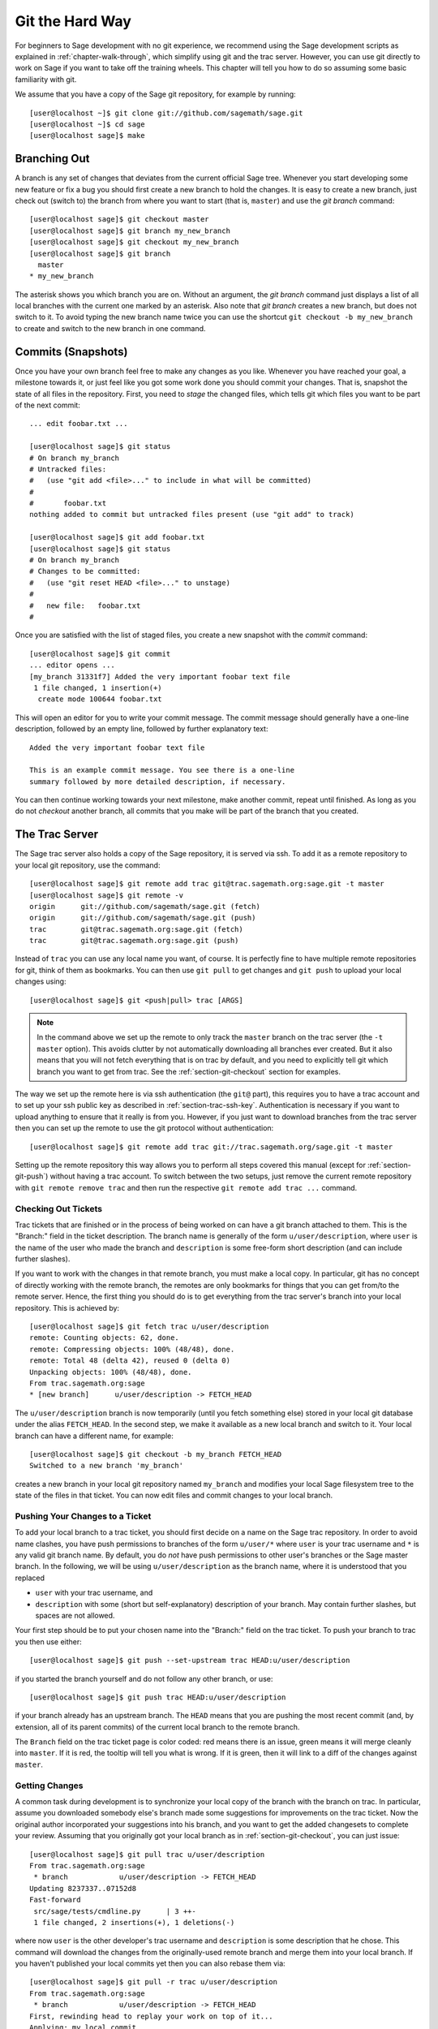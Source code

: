 .. _chapter-manual-git:

================
Git the Hard Way
================

For beginners to Sage development with no git experience, we recommend using
the Sage development scripts as explained in :ref:`chapter-walk-through`, which
simplify using git and the trac server. However, you can use git
directly to work on Sage if you want to take off the training
wheels. This chapter will tell you how to do so assuming some
basic familiarity with git.

We assume that you have a copy of the Sage git repository, for example
by running::

    [user@localhost ~]$ git clone git://github.com/sagemath/sage.git
    [user@localhost ~]$ cd sage
    [user@localhost sage]$ make


.. _section-git-branch:

Branching Out
=============

A branch is any set of changes that deviates from the current official
Sage tree. Whenever you start developing some new feature or fix a bug
you should first create a new branch to hold the changes. It is easy
to create a new branch, just check out (switch to) the branch from
where you want to start (that is, ``master``) and use the *git
branch* command::

    [user@localhost sage]$ git checkout master
    [user@localhost sage]$ git branch my_new_branch
    [user@localhost sage]$ git checkout my_new_branch
    [user@localhost sage]$ git branch
      master
    * my_new_branch

The asterisk shows you which branch you are on. Without an argument,
the *git branch* command just displays a list of all local branches
with the current one marked by an asterisk. Also note that *git
branch* creates a new branch, but does not switch to it. To avoid
typing the new branch name twice you can use the shortcut ``git
checkout -b my_new_branch`` to create and switch to the new branch in
one command.


.. _section-git-commit:

Commits (Snapshots)
===================

Once you have your own branch feel free to make any changes as you
like. Whenever you have reached your goal, a milestone towards it, or
just feel like you got some work done you should commit your
changes. That is, snapshot the state of all files in the
repository. First, you need to *stage* the changed files, which tells
git which files you want to be part of the next commit::

    ... edit foobar.txt ...

    [user@localhost sage]$ git status
    # On branch my_branch
    # Untracked files:
    #   (use "git add <file>..." to include in what will be committed)
    #
    #       foobar.txt
    nothing added to commit but untracked files present (use "git add" to track)

    [user@localhost sage]$ git add foobar.txt
    [user@localhost sage]$ git status
    # On branch my_branch
    # Changes to be committed:
    #   (use "git reset HEAD <file>..." to unstage)
    #
    #   new file:   foobar.txt
    #

Once you are satisfied with the list of staged files, you create a new
snapshot with the *commit* command::

    [user@localhost sage]$ git commit
    ... editor opens ...
    [my_branch 31331f7] Added the very important foobar text file
     1 file changed, 1 insertion(+)
      create mode 100644 foobar.txt

This will open an editor for you to write your commit message. The
commit message should generally have a one-line description, followed
by an empty line, followed by further explanatory text::

    Added the very important foobar text file

    This is an example commit message. You see there is a one-line
    summary followed by more detailed description, if necessary.

You can then continue working towards your next milestone, make
another commit, repeat until finished. As long as you do not
*checkout* another branch, all commits that you make will be part of
the branch that you created.



.. _section-git-trac:

The Trac Server
===============

The Sage trac server also holds a copy of the Sage repository, it is
served via ssh. To add it as a remote repository to your local git
repository, use the command::

    [user@localhost sage]$ git remote add trac git@trac.sagemath.org:sage.git -t master
    [user@localhost sage]$ git remote -v
    origin      git://github.com/sagemath/sage.git (fetch)
    origin      git://github.com/sagemath/sage.git (push)
    trac        git@trac.sagemath.org:sage.git (fetch)
    trac        git@trac.sagemath.org:sage.git (push)

Instead of ``trac`` you can use any local name you want, of course. It
is perfectly fine to have multiple remote repositories for git, think
of them as bookmarks. You can then use ``git pull`` to get changes and
``git push`` to upload your local changes using::

    [user@localhost sage]$ git <push|pull> trac [ARGS]

.. note::
   
    In the command above we set up the remote to only track the
    ``master`` branch on the trac server (the ``-t master``
    option). This avoids clutter by not automatically downloading all
    branches ever created. But it also means that you will not fetch
    everything that is on trac by default, and you need to explicitly
    tell git which branch you want to get from trac. See the
    :ref:`section-git-checkout` section for examples.

The way we set up the remote here is via ssh authentication (the
``git@`` part), this requires you to have a trac account and to set up
your ssh public key as described in
:ref:`section-trac-ssh-key`. Authentication is necessary if you want
to upload anything to ensure that it really is from you. However, if
you just want to download branches from the trac server then you can
set up the remote to use the git protocol without authentication::

    [user@localhost sage]$ git remote add trac git://trac.sagemath.org/sage.git -t master

Setting up the remote repository this way allows you to perform all
steps covered this manual (except for :ref:`section-git-push`) without
having a trac account. To switch between the two setups, just remove
the current remote repository with ``git remote remove trac`` and then
run the respective ``git remote add trac ...`` command.
     



.. _section-git-checkout:

Checking Out Tickets
--------------------


Trac tickets that are finished or in the process of being worked on
can have a git branch attached to them. This is the "Branch:" field in
the ticket description. The branch name is generally of the form
``u/user/description``, where ``user`` is the name of the user who
made the branch and ``description`` is some free-form short
description (and can include further slashes).

If you want to work with the changes in that remote branch, you must
make a local copy. In particular, git has no concept of directly
working with the remote branch, the remotes are only bookmarks for
things that you can get from/to the remote server. Hence, the first
thing you should do is to get everything from the trac server's branch
into your local repository. This is achieved by::

    [user@localhost sage]$ git fetch trac u/user/description
    remote: Counting objects: 62, done.
    remote: Compressing objects: 100% (48/48), done.
    remote: Total 48 (delta 42), reused 0 (delta 0)
    Unpacking objects: 100% (48/48), done.
    From trac.sagemath.org:sage
    * [new branch]      u/user/description -> FETCH_HEAD

The ``u/user/description`` branch is now temporarily (until you fetch
something else) stored in your local git database under the alias
``FETCH_HEAD``. In the second step, we make it available as a new
local branch and switch to it. Your local branch can have a different
name, for example::

    [user@localhost sage]$ git checkout -b my_branch FETCH_HEAD
    Switched to a new branch 'my_branch'

creates a new branch in your local git repository named ``my_branch``
and modifies your local Sage filesystem tree to the state of the files
in that ticket. You can now edit files and commit changes to your
local branch.


.. _section-git-push:

Pushing Your Changes to a Ticket
--------------------------------

To add your local branch to a trac ticket, you should first decide on
a name on the Sage trac repository. In order to avoid name clashes,
you have push permissions to branches of the form ``u/user/*`` where
``user`` is your trac username and ``*`` is any valid git branch name.
By default, you do *not* have push permissions
to other user's branches or the Sage master branch. In the following,
we will be using ``u/user/description`` as the branch name, where it
is understood that you replaced

* ``user`` with your trac username, and
* ``description`` with some (short but self-explanatory) description of
  your branch. May contain further slashes, but spaces are not allowed.

Your first step should be to put your chosen name into the "Branch:"
field on the trac ticket. To push your branch to trac you then use
either::

    [user@localhost sage]$ git push --set-upstream trac HEAD:u/user/description

if you started the branch yourself and do not follow any other branch,
or use::

    [user@localhost sage]$ git push trac HEAD:u/user/description

if your branch already has an upstream branch.  The ``HEAD`` means
that you are pushing the most recent commit (and, by extension, all of
its parent commits) of the current local branch to the remote
branch.

The ``Branch`` field on the trac ticket page is color coded:
red means there is an issue,
green means it will merge cleanly into ``master``. If it is red, the
tooltip will tell you what is wrong.  If it is green, then it will
link to a diff of the changes against ``master``.



.. _section-git-pull:

Getting Changes
---------------

A common task during development is to synchronize your local copy of
the branch with the branch on trac. In particular, assume you
downloaded somebody else's branch made some suggestions for
improvements on the trac ticket. Now the original author incorporated
your suggestions into his branch, and you want to get the added
changesets to complete your review. Assuming that you originally got
your local branch as in :ref:`section-git-checkout`, you can just
issue::

    [user@localhost sage]$ git pull trac u/user/description
    From trac.sagemath.org:sage
     * branch            u/user/description -> FETCH_HEAD
    Updating 8237337..07152d8
    Fast-forward
     src/sage/tests/cmdline.py      | 3 ++-
     1 file changed, 2 insertions(+), 1 deletions(-)

where now ``user`` is the other developer's trac username and
``description`` is some description that he chose. This command will
download the changes from the originally-used remote branch and merge
them into your local branch. If you haven't published your local
commits yet then you can also rebase them via::

    [user@localhost sage]$ git pull -r trac u/user/description
    From trac.sagemath.org:sage
     * branch            u/user/description -> FETCH_HEAD
    First, rewinding head to replay your work on top of it...
    Applying: my local commit

See :ref:`section-git-merge` section for an in-depth explanation of
merge vs. rebase.

So far, we assumed that there are no conflicts. It is unavoidable in
distributed development that, sometimes, the same location in a source
source file is changed by more than one person. Reconciling these
conflicting edits is explained in the :ref:`section-git-conflict`
section.


.. _section-git-pull-master:

Updating Master
---------------

The ``master`` branch can be updated just like any other
branch. However, you should be take care to keep your local copy of
the master branch identical to the trac master branch, since this is
the current official Sage version. In particular, if you accidentally
added commits to your local copy of the master then you need to delete
those instead of merging them with the official master branch. One way
to ensure that you are notified of potential problems is to use ``git
pull --ff-only``, which will raise an error if a non-trivial merge
would be required::

    [user@localhost sage]$ git checkout master
    [user@localhost sage]$ git pull --ff-only trac master

If this pull fails, then something is wrong with the local copy of the
master branch. To switch to the correct Sage master branch, use::

    [user@localhost sage]$ git checkout master
    [user@localhost sage]$ git reset --hard trac/master


.. _section-git-merge:

Merging and Rebasing
====================

Invariably, Sage development continues while you are working on your
local branch. For example, let us assume you started ``my_branch`` at
commit ``B``. After a while, your branch has advanced to commit ``Z``
while the Sage master branch has advanced to ``D`` ::

                     X---Y---Z my_branch
                    /
               A---B---C---D master

How should you deal with upstream changes while you are
still developing your code? In principle, there are two ways of
dealing with it:


* The first solution is to change the commits in your local branch to
  start out at the new master. This is called **rebase**, and it
  rewrites your current branch::
   
      git checkout my_branch
      git rebase master

  Here, we assumed that ``master`` is your local and up-to-date copy
  of the master branch. Alternatively, you can pull changes from the
  trac server and rebase the current in one go with the combination
  ``git pull -r master`` command, see :ref:`section-git-pull`. In
  terms of the commit graph, this results in::

                             X'--Y'--Z' my_branch
                            /
               A---B---C---D master

  Since the SHA1 hash includes the hash of the parent, all commits
  change. This means that you should only ever use rebase if nobody
  else has used one of your ``X``, ``Y``, ``Z`` commits to base their
  development on. 


* The other solution is to not change any commits, and instead create
  a new merge commit ``W`` which merges in the changes from the newer
  master. This is called **merge**, and it merges your current branch
  with another branch::

      git checkout my_branch
      git merge master

  Here, we assumed that ``master`` is your local and up-to-date copy
  of the master branch. Alternatively, you can pull changes from the
  trac server and merge them into the current branch with the
  combination ``git pull master`` command, see
  :ref:`section-git-pull`. The result is the following commit graph::

                     X---Y---Z---W my_branch
                    /           /
               A---B---C-------D master

  The downside is that it introduced an extra merge commit that would
  not be there had you used rebase. But that is also the advantage of
  merging: None of the existing commits is changed, only a new commit
  is made. This additional commit is then easily pushed to the git
  repository and distributed to your collaborators.


As a general rule of thumb, use merge if you are in doubt. The
downsides of rebasing can be really severe for other developers, while
the downside of merging is just minor. Finally, and perhaps the most
important advice, do nothing unless necessary. It is perfectly fine
for your branch to be behind the master branch. Just keep developing
your feature. Trac will tell you if it doesn't merge cleanly with the
current master by the color of the "Branch:" field, and the patchbot
(coloured blob on the trac ticket) will test whether your branch still
works on the current master. Unless either a) you really need a
feature that is only available in the current master, or b) there is a
conflict with the current master, there is no need to do anything on
your side.


.. _section-git-conflict:

Conflict Resolution
===================

Merge conflicts happen if there are overlapping edits, and they are an
unavoidable consequence of distributed development. Fortunately,
resolving them is common and easy with git. As a hypothetical example,
consider the following code snippet::

    def fibonacci(i):
        """
        Return the `i`-th Fibonacci number
        """
        return fibonacci(i-1) * fibonacci(i-2)

This is clearly wrong; Two developers, namely Alice and Bob, decide to
fix it. First, in a cabin in the woods far away from any internet
connection, Alice corrects the seed values::

    def fibonacci(i):
       """
       Return the `i`-th Fibonacci number
       """
       if i > 1:
           return fibonacci(i-1) * fibonacci(i-2)
       return [0, 1][i]

and turns those changes into a new commit::

    [alice@laptop]$ git commit -m 'return correct seed values'
    [fibonacci_alice 14ae1d3] return correct seed values
     1 file changed, 3 insertions(+), 1 deletion(-)

However, not having an internet connection, she cannot immediately
send her changes to the trac server. Meanwhile, Bob changes the
multiplication to an addition since that is the correct recursion
formula::

    def fibonacci(i):
        """
        Return the `i`-th Fibonacci number
        """
        return fibonacci(i-1) + fibonacci(i-2)

and immediately uploads his change::

    [bob@home]$ git commit -m 'corrected recursion formula, must be + instead of *'
    [fibonacci_bob 41675df] corrected recursion formula, must be + instead of *
    1 file changed, 1 insertion(+), 1 deletion(-)

    [bob@home]$ git push trac HEAD:u/bob/fibonacci
    Counting objects: 5, done.
    Delta compression using up to 8 threads.
    Compressing objects: 100% (2/2), done.
    Writing objects: 100% (3/3), 320 bytes | 0 bytes/s, done.
    Total 3 (delta 1), reused 0 (delta 0)
    To trac.sagemath.org:sage
       14afe53..41675df  HEAD -> u/bob/fibonacci

Eventually, Alice returns to civilization. In her mailbox, she finds a
trac notification email that Bob has uploaded further changes to their
joint project. Hence, she starts out by getting his changes into her
own local branch::

    [alice@laptop]$ git pull trac u/bob/fibonacci
    From trac.sagemath.org:sage
     * branch            u/bob/fibonacci     -> FETCH_HEAD
    Auto-merging fibonacci.py
    CONFLICT (content): Merge conflict in fibonacci.py
    Automatic merge failed; fix conflicts and then commit the result.

.. skip    # doctester confuses >>> with input marker

The file now looks like this::

    def fibonacci(i):
        """
        Return the `i`-th Fibonacci number
        """
    <<<<<<< HEAD
        if i > 1:
            return fibonacci(i-1) * fibonacci(i-2)
        return i
    =======
        return fibonacci(i-1) + fibonacci(i-2)
    >>>>>>> 41675dfaedbfb89dcff0a47e520be4aa2b6c5d1b

The conflict is shown between the conflict markers ``<<<<<<<`` and
``>>>>>>>``. The first half (up to the ``=======`` marker) is Alice's
current version, the second half is Bob's version. The 40-digit hex
number after the second conflict marker is the SHA1 hash of the most
recent common parent of both.

It is now Alice's job to resolve the conflict by reconciling their
changes, for example by editing the file. Her result is::
    
    def fibonacci(i):
        """
        Return the `i`-th Fibonacci number
        """
        if i > 1:
            return fibonacci(i-1) + fibonacci(i-2)
        return [0, 1][i]
    
And then upload both her original change *and* her merge commit to trac::

    [alice@laptop]$ git commit -m "merged Bob's changes with mine"
    [fibonacci_allice 6316447] merged Bob's changes with mine
    $ git push trac HEAD:u/alice/fibonacci

The resulting commit graph now has a loop::
    
    $ git log --graph --oneline
    *   6316447 merged Bob's changes with mine
    |\  
    | * 41675df corrected recursion formula, must be + instead of *
    * | 14ae1d3 return correct seed values
    |/  
    * 14afe53 initial commit
    
If Bob decides to do further work on the ticket then he will have to
pull from ``u/alice/fibonacci``. However, this time there is no
conflict on his end: git downloads both Alice's conflicting commit and
her resolution.


Merge Tools
-----------

Just editing the file with the conflict markers is often the simplest
solution. However, for more complicated conflicts there is a range of
specialized programs available to help you identify the
conflicts. Because the conflict marker includes the hash of the most
recent common parent, you can use a three-way diff::

    [alice@laptop]$ git mergetool
    
    This message is displayed because 'merge.tool' is not configured.
    See 'git mergetool --tool-help' or 'git help config' for more details.
    'git mergetool' will now attempt to use one of the following tools:
    meld opendiff kdiff3 [...] merge araxis bc3 codecompare emerge vimdiff
    Merging:
    fibonacci.py
    
    Normal merge conflict for 'fibonacci.py':
      {local}: modified file
      {remote}: modified file
    Hit return to start merge resolution tool (meld): 
    
If you don't have a favorite merge tool we suggest you try meld
(cross-platform). The result looks like the following screenshot.

.. image:: static/meld-screenshot.png

The middle file is the most recent common parent; on the right is
Bob's version and on the left is Alice's conflicting version. Clicking
on the arrow moves the marked change to the file in the adjacent
pane. 
